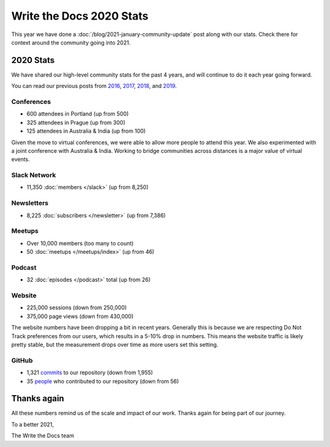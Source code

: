 .. post:: Jan 13, 2021
   :tags: stats, year in review, newsletter
   :author: Eric Holscher

Write the Docs 2020 Stats
=========================

This year we have done a :doc:`/blog/2021-january-community-update` post along with our stats.
Check there for context around the community going into 2021.

2020 Stats
----------

We have shared our high-level community stats for the past 4 years,
and will continue to do it each year going forward.

You can read our previous posts from 2016_, 2017_, 2018_, and 2019_.

.. _2019: https://www.writethedocs.org/blog/write-the-docs-2019-stats/
.. _2018: https://www.writethedocs.org/blog/write-the-docs-2018-stats/
.. _2017: https://www.writethedocs.org/blog/write-the-docs-2017-stats/
.. _2016: https://www.writethedocs.org/blog/write-the-docs-2016-year-in-review/

Conferences
~~~~~~~~~~~

* 600 attendees in Portland (up from 500)
* 325 attendees in Prague (up from 300)
* 125 attendees in Australia & India (up from 100)

Given the move to virtual conferences,
we were able to allow more people to attend this year.
We also experimented with a joint conference with Australia & India.
Working to bridge communities across distances is a major value of virtual events.


Slack Network
~~~~~~~~~~~~~

* 11,350 :doc:`members </slack>` (up from 8,250)

Newsletters
~~~~~~~~~~~

* 8,225 :doc:`subscribers </newsletter>` (up from 7,386)

Meetups
~~~~~~~

* Over 10,000 members (too many to count)
* 50 :doc:`meetups </meetups/index>` (up from 46)

Podcast
~~~~~~~

* 32 :doc:`episodes </podcast>` total (up from 26)

Website
~~~~~~~

* 225,000 sessions (down from 250,000)
* 375,000 page views (down from 430,000)

The website numbers have been dropping a bit in recent years.
Generally this is because we are respecting Do Not Track preferences from our users,
which results in a 5-10% drop in numbers.
This means the website traffic is likely pretty stable,
but the measurement drops over time as more users set this setting.

GitHub
~~~~~~

* 1,321 commits_ to our repository (down from 1,955)
* 35 people_ who contributed to our repository (down from 56)

.. commits: git rev-list --count --all --after="2020-01-01" --before="2021-01-01"
.. _commits: https://github.com/writethedocs/www/commits/master
.. _people: https://github.com/writethedocs/www/graphs/contributors?from=2020-01-01&to=2021-01-01&type=c

Thanks again
------------

All these numbers remind us of the scale and impact of our work.
Thanks again for being part of our journey.

To a better 2021,

The Write the Docs team
